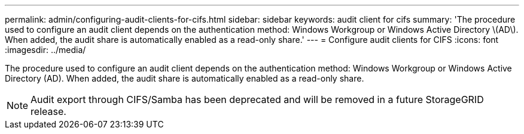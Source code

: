---
permalink: admin/configuring-audit-clients-for-cifs.html
sidebar: sidebar
keywords: audit client for cifs
summary: 'The procedure used to configure an audit client depends on the authentication method: Windows Workgroup or Windows Active Directory \(AD\). When added, the audit share is automatically enabled as a read-only share.'
---
= Configure audit clients for CIFS
:icons: font
:imagesdir: ../media/

[.lead]
The procedure used to configure an audit client depends on the authentication method: Windows Workgroup or Windows Active Directory (AD). When added, the audit share is automatically enabled as a read-only share.

NOTE: Audit export through CIFS/Samba has been deprecated and will be removed in a future StorageGRID release.